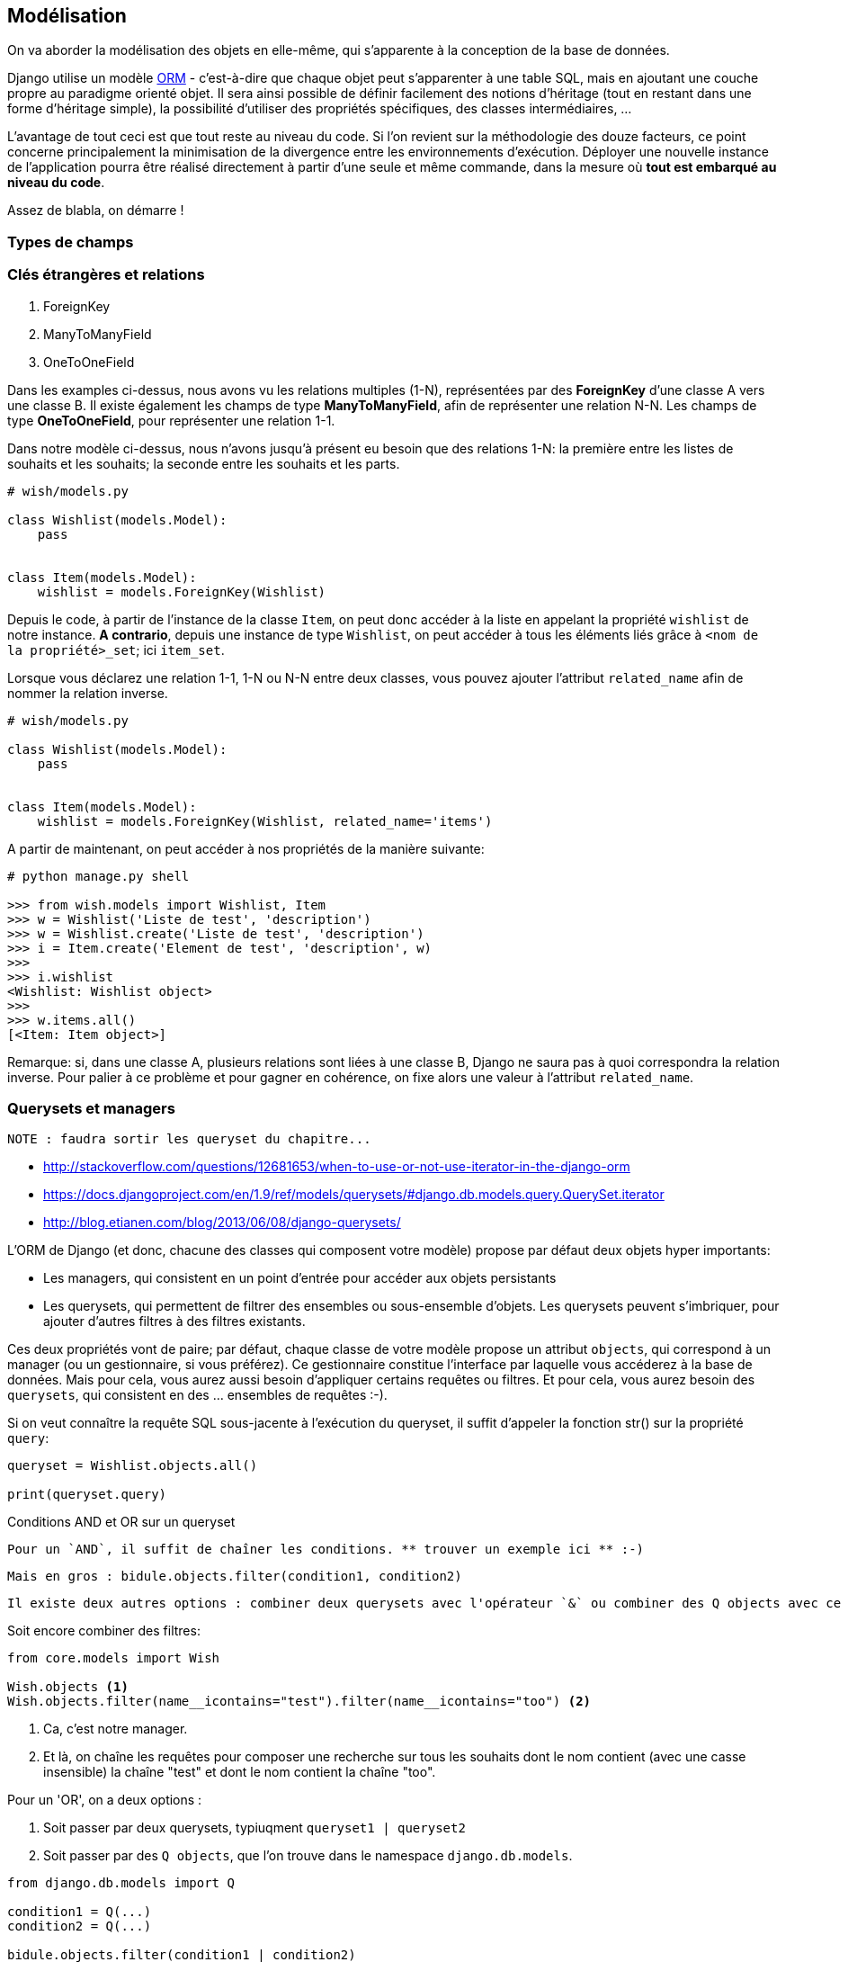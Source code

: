 == Modélisation

On va aborder la modélisation des objets en elle-même, qui s'apparente à la conception de la base de données. 

Django utilise un modèle https://fr.wikipedia.org/wiki/Mapping_objet-relationnel[ORM] - c'est-à-dire que chaque objet peut s'apparenter à une table SQL, mais en ajoutant une couche propre au paradigme orienté objet. Il sera ainsi possible de définir facilement des notions d'héritage (tout en restant dans une forme d'héritage simple), la possibilité d'utiliser des propriétés spécifiques, des classes intermédiaires, ... 

L'avantage de tout ceci est que tout reste au niveau du code. Si l'on revient sur la méthodologie des douze facteurs, ce point concerne principalement la minimisation de la divergence entre les environnements d'exécution. Déployer une nouvelle instance de l'application pourra être réalisé directement à partir d'une seule et même commande, dans la mesure où *tout est embarqué au niveau du code*.

Assez de blabla, on démarre !

=== Types de champs


=== Clés étrangères et relations

. ForeignKey
. ManyToManyField
. OneToOneField

Dans les examples ci-dessus, nous avons vu les relations multiples (1-N), représentées par des *ForeignKey* d'une classe A vers une classe B. Il existe également les champs de type *ManyToManyField*, afin de représenter une relation N-N. Les champs de type *OneToOneField*, pour représenter une relation 1-1.

Dans notre modèle ci-dessus, nous n'avons jusqu'à présent eu besoin que des relations 1-N: la première entre les listes de souhaits et les souhaits; la seconde entre les souhaits et les parts.

[source,python]
----
# wish/models.py

class Wishlist(models.Model):
    pass


class Item(models.Model):
    wishlist = models.ForeignKey(Wishlist)
----

Depuis le code, à partir de l'instance de la classe `Item`, on peut donc accéder à la liste en appelant la propriété `wishlist` de notre instance. *A contrario*, depuis une instance de type `Wishlist`, on peut accéder à tous les éléments liés grâce à `<nom de la propriété>_set`; ici `item_set`.

Lorsque vous déclarez une relation 1-1, 1-N ou N-N entre deux classes, vous pouvez ajouter l'attribut `related_name` afin de nommer la relation inverse.

[source,python]
----
# wish/models.py

class Wishlist(models.Model):
    pass


class Item(models.Model):
    wishlist = models.ForeignKey(Wishlist, related_name='items')
----

A partir de maintenant, on peut accéder à nos propriétés de la manière suivante:

[source,python]
----
# python manage.py shell

>>> from wish.models import Wishlist, Item
>>> w = Wishlist('Liste de test', 'description')
>>> w = Wishlist.create('Liste de test', 'description')
>>> i = Item.create('Element de test', 'description', w)
>>>
>>> i.wishlist
<Wishlist: Wishlist object>
>>>
>>> w.items.all()
[<Item: Item object>]
----

Remarque: si, dans une classe A, plusieurs relations sont liées à une classe B, Django ne saura pas à quoi correspondra la relation inverse. Pour palier à ce problème et pour gagner en cohérence, on fixe alors une valeur à l'attribut `related_name`.

=== Querysets et managers
  
  NOTE : faudra sortir les queryset du chapitre...

* http://stackoverflow.com/questions/12681653/when-to-use-or-not-use-iterator-in-the-django-orm
* https://docs.djangoproject.com/en/1.9/ref/models/querysets/#django.db.models.query.QuerySet.iterator
* http://blog.etianen.com/blog/2013/06/08/django-querysets/

L'ORM de Django (et donc, chacune des classes qui composent votre modèle) propose par défaut deux objets hyper importants: 

* Les managers, qui consistent en un point d'entrée pour accéder aux objets persistants
* Les querysets, qui permettent de filtrer des ensembles ou sous-ensemble d'objets. Les querysets peuvent s'imbriquer, pour ajouter
d'autres filtres à des filtres existants.

Ces deux propriétés vont de paire; par défaut, chaque classe de votre modèle propose un attribut `objects`, qui correspond 
  à un manager (ou un gestionnaire, si vous préférez). Ce gestionnaire constitue l'interface par laquelle vous accéderez à la base de données. Mais pour cela, vous aurez aussi besoin d'appliquer certains requêtes ou filtres. Et pour cela, vous aurez besoin des `querysets`, qui consistent en des ... ensembles de requêtes :-).

Si on veut connaître la requête SQL sous-jacente à l'exécution du queryset, il suffit d'appeler la fonction str() sur la propriété `query`:
  
[source,python]
----
queryset = Wishlist.objects.all()
  
print(queryset.query)
----
  
Conditions AND et OR sur un queryset
  
  Pour un `AND`, il suffit de chaîner les conditions. ** trouver un exemple ici ** :-)
  
  Mais en gros : bidule.objects.filter(condition1, condition2)
  
  Il existe deux autres options : combiner deux querysets avec l'opérateur `&` ou combiner des Q objects avec ce même opérateur.
  
Soit encore combiner des filtres:
  
[source,python]
----
from core.models import Wish

Wish.objects <1> 
Wish.objects.filter(name__icontains="test").filter(name__icontains="too") <2>
----
<1> Ca, c'est notre manager. 
<2> Et là, on chaîne les requêtes pour composer une recherche sur tous les souhaits dont le nom contient (avec une casse insensible) la chaîne "test" et dont le nom contient la chaîne "too". 
  
Pour un 'OR', on a deux options : 
  
  . Soit passer par deux querysets, typiuqment `queryset1 | queryset2`
  . Soit passer par des `Q objects`, que l'on trouve dans le namespace `django.db.models`.
  
[source,python]
----
from django.db.models import Q
  
condition1 = Q(...)
condition2 = Q(...)
  
bidule.objects.filter(condition1 | condition2)
----

L'opérateur inverse (_NOT_)
  
Idem que ci-dessus : soit on utilise la méthode `exclude` sur le queryset, soit l'opérateur `~` sur un Q object;
  
  
Ajouter les sujets suivants : 
  
  . Prefetch
  . select_related
  
=== Aggregate vs. Annotate
  
https://docs.djangoproject.com/en/3.1/topics/db/aggregation/

=== Metamodèle

Quand on prend une classe (par exemple, `Wishlist` que l'on a défini ci-dessus), on voit qu'elle hérite par défaut de `models.Model`. On peut regarder les propriétés définies dans cette classe en analysant le fichier `lib\site-packages\django\models\base.py`. On y voit notamment que `models.Model` hérite de `ModelBase` au travers de https://pypi.python.org/pypi/six[six] pour la rétrocompatibilité vers Python 2.7.

Cet héritage apporte notamment les fonctions `save()`, `clean()`, `delete()`, ... Bref, toutes les méthodes qui font qu'une instance est sait **comment** interagir avec la base de données. La base d'un https://en.wikipedia.org/wiki/Object-relational_mapping[ORM], en fait.

D'autre part, chaque classe héritant de `models.Model` possède une propriété `objects`. Comme on l'a vu dans la section **Jouons un peu avec la console**, cette propriété permet d'accéder aux objects persistants dans la base de données, au travers d'un `ModelManager`.

En plus de cela, il faut bien tenir compte des propriétés `Meta` de la classe: si elle contient déjà un ordre par défaut, celui-ci sera pris en compte pour l'ensemble des requêtes effectuées sur cette classe.

[source,python]
----
class Wish(models.Model):
    name = models.CharField(max_length=255)

    class Meta:
        ordering = ('name',) <1>
----
<1> On définit un ordre par défaut, directement au niveau du modèle. Cela ne signifie pas qu'il ne sera pas possible de modifier cet ordre (la méthode `order_by` existe et peut être chaînée à n'importe quel queryset). D'où l'intérêt de tester ce type de comportement, dans la mesure où un `top 1` dans votre code pourrait être modifié simplement par cette petite information.

Les propriétés de la classe Meta les plus utiles sont les suivates:

* `ordering` pour spécifier un ordre de récupération spécifique.
* `verbose_name` pour indiquer le nom à utiliser au singulier pour définir votre classe 
* `verbose_name_plural`, pour le pluriel.

=== Migrations

Les migrations (comprendre les "_migrations du schéma de base de données_") sont intimement liées à la représentation d'un contexte fonctionnel. L'ajout d'une nouvelle information, d'un nouveau champ ou d'une nouvelle fonction peut s'accompagner de tables de données à mettre à jour ou de champs à étendre.

Toujours dans une optique de centralisation, les migrations sont directement embarquées au niveau du code. Le développeur s'occupe de créer les migrations en fonction des actions à entreprendre; ces migrations peuvent être retravaillées, _squashées_, ... et feront partie intégrante du processus de mise à jour de l'application. 

A noter que les migrations n'appliqueront de modifications que si le schéma est impacté. Ajouter une propriété `related_name` sur une ForeignKey n'engendrera aucune nouvelle action de migration, puisque ce type d'action ne s'applique que sur l'ORM, et pas directement sur la base de données: au niveau des tables, rien ne change. Seul le code et le modèle sont impactés.

=== Shell


=== Les validateurs


=== A retenir

==== Constructeurs

Si vous décidez de définir un constructeur sur votre modèle, ne surchargez pas la méthode `__init__`: créez plutôt une méthode static de type `create()`, en y associant les paramètres obligatoires ou souhaités:

[source,python]
----
class Wishlist(models.Model):

    @staticmethod
    def create(name, description):
        w = Wishlist()
        w.name = name
        w.description = description
        w.save()
        return w

class Item(models.Model):

    @staticmethod
    def create(name, description, wishlist):
        i = Item()
        i.name = name
        i.description = description
        i.wishlist = wishlist
        i.save()
        return i
----

Mieux encore: on pourrait passer par un `ModelManager` pour limiter le couplage; l'accès à une information stockée en base de données ne se ferait dès lors qu'au travers de cette instance et pas directement au travers du modèle. De cette manière, on limite le couplage des classes et on centralise l'accès.

[source,python]
----
class ItemManager(...):
    (de mémoire, je ne sais plus exactement :-))
----
